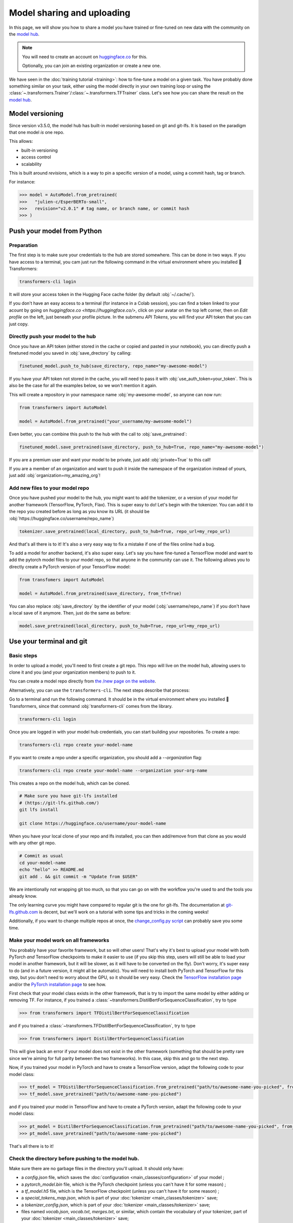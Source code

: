 .. 
    Copyright 2020 The HuggingFace Team. All rights reserved.

    Licensed under the Apache License, Version 2.0 (the "License"); you may not use this file except in compliance with
    the License. You may obtain a copy of the License at

        http://www.apache.org/licenses/LICENSE-2.0

    Unless required by applicable law or agreed to in writing, software distributed under the License is distributed on
    an "AS IS" BASIS, WITHOUT WARRANTIES OR CONDITIONS OF ANY KIND, either express or implied. See the License for the
    specific language governing permissions and limitations under the License.

Model sharing and uploading
=======================================================================================================================

In this page, we will show you how to share a model you have trained or fine-tuned on new data with the community on
the `model hub <https://huggingface.co/models>`__.

.. note::

    You will need to create an account on `huggingface.co <https://huggingface.co/join>`__ for this.

    Optionally, you can join an existing organization or create a new one.


We have seen in the :doc:`training tutorial <training>`: how to fine-tune a model on a given task. You have probably
done something similar on your task, either using the model directly in your own training loop or using the
:class:`~.transformers.Trainer`/:class:`~.transformers.TFTrainer` class. Let's see how you can share the result on the
`model hub <https://huggingface.co/models>`__.

Model versioning
~~~~~~~~~~~~~~~~~~~~~~~~~~~~~~~~~~~~~~~~~~~~~~~~~~~~~~~~~~~~~~~~~~~~~~~~~~~~~~~~~~~~~~~~~~~~~~~~~~~~~~~~~~~~~~~~~~~~~~~

Since version v3.5.0, the model hub has built-in model versioning based on git and git-lfs. It is based on the paradigm
that one model *is* one repo.

This allows:

- built-in versioning
- access control
- scalability

This is built around *revisions*, which is a way to pin a specific version of a model, using a commit hash, tag or
branch.

For instance:

.. code-block::

    >>> model = AutoModel.from_pretrained(
    >>>   "julien-c/EsperBERTo-small",
    >>>   revision="v2.0.1" # tag name, or branch name, or commit hash
    >>> )


Push your model from Python
~~~~~~~~~~~~~~~~~~~~~~~~~~~~~~~~~~~~~~~~~~~~~~~~~~~~~~~~~~~~~~~~~~~~~~~~~~~~~~~~~~~~~~~~~~~~~~~~~~~~~~~~~~~~~~~~~~~~~~~

Preparation
^^^^^^^^^^^^^^^^^^^^^^^^^^^^^^^^^^^^^^^^^^^^^^^^^^^^^^^^^^^^^^^^^^^^^^^^^^^^^^^^^^^^^^^^^^^^^^^^^^^^^^^^^^^^^^^^^^^^^^^

The first step is to make sure your credentials to the hub are stored somewhere. This can be done in two ways. If you
have access to a terminal, you cam just run the following command in the virtual environment where you installed 🤗
Transformers:

.. code-block:: bash

    transformers-cli login

It will store your access token in the Hugging Face cache folder (by default :obj:`~/.cache/`).

If you don't have an easy access to a terminal (for instance in a Colab session), you can find a token linked to your
acount by going on `huggingface.co <https://huggingface.co/>`, click on your avatar on the top left corner, then on
`Edit profile` on the left, just beneath your profile picture. In the submenu `API Tokens`, you will find your API
token that you can just copy.

Directly push your model to the hub
^^^^^^^^^^^^^^^^^^^^^^^^^^^^^^^^^^^^^^^^^^^^^^^^^^^^^^^^^^^^^^^^^^^^^^^^^^^^^^^^^^^^^^^^^^^^^^^^^^^^^^^^^^^^^^^^^^^^^^^

Once you have an API token (either stored in the cache or copied and pasted in your notebook), you can directly push a
finetuned model you saved in :obj:`save_drectory` by calling:

.. code-block:: python

    finetuned_model.push_to_hub(save_directory, repo_name="my-awesome-model")

If you have your API token not stored in the cache, you will need to pass it with :obj:`use_auth_token=your_token`.
This is also be the case for all the examples below, so we won't mention it again.

This will create a repository in your namespace name :obj:`my-awesome-model`, so anyone can now run:

.. code-block:: python

    from transformers import AutoModel

    model = AutoModel.from_pretrained("your_username/my-awesome-model")

Even better, you can combine this push to the hub with the call to :obj:`save_pretrained`:

.. code-block:: python

    finetuned_model.save_pretrained(save_directory, push_to_hub=True, repo_name="my-awesome-model")

If you are a premium user and want your model to be private, just add :obj:`private=True` to this call!

If you are a member of an organization and want to push it inside the namespace of the organization instead of yours,
just add :obj:`organization=my_amazing_org`!

Add new files to your model repo
^^^^^^^^^^^^^^^^^^^^^^^^^^^^^^^^^^^^^^^^^^^^^^^^^^^^^^^^^^^^^^^^^^^^^^^^^^^^^^^^^^^^^^^^^^^^^^^^^^^^^^^^^^^^^^^^^^^^^^^

Once you have pushed your model to the hub, you might want to add the tokenizer, or a version of your model for another
framework (TensorFlow, PyTorch, Flax). This is super easy to do! Let's begin with the tokenizer. You can add it to the
repo you created before as long as you know its URL (it should be :obj:`https://huggingface.co/username/repo_name`)

.. code-block:: python

    tokenizer.save_pretrained(local_directory, push_to_hub=True, repo_url=my_repo_url)

And that's all there is to it! It's also a very easy way to fix a mistake if one of the files online had a bug.

To add a model for another backend, it's also super easy. Let's say you have fine-tuned a TensorFlow model and want to
add the pytorch model files to your model repo, so that anyone in the community can use it. The following allows you to
directly create a PyTorch version of your TensorFlow model:

.. code-block:: python

    from transfomers import AutoModel

    model = AutoModel.from_pretrained(save_directory, from_tf=True)

You can also replace :obj:`save_directory` by the identifier of your model (:obj:`username/repo_name`) if you don't
have a local save of it anymore. Then, just do the same as before:

.. code-block:: python

    model.save_pretrained(local_directory, push_to_hub=True, repo_url=my_repo_url)


Use your terminal and git
~~~~~~~~~~~~~~~~~~~~~~~~~~~~~~~~~~~~~~~~~~~~~~~~~~~~~~~~~~~~~~~~~~~~~~~~~~~~~~~~~~~~~~~~~~~~~~~~~~~~~~~~~~~~~~~~~~~~~~~

Basic steps
^^^^^^^^^^^^^^^^^^^^^^^^^^^^^^^^^^^^^^^^^^^^^^^^^^^^^^^^^^^^^^^^^^^^^^^^^^^^^^^^^^^^^^^^^^^^^^^^^^^^^^^^^^^^^^^^^^^^^^^

In order to upload a model, you'll need to first create a git repo. This repo will live on the model hub, allowing
users to clone it and you (and your organization members) to push to it.

You can create a model repo directly from `the /new page on the website <https://huggingface.co/new>`__.

Alternatively, you can use the ``transformers-cli``. The next steps describe that process:

Go to a terminal and run the following command. It should be in the virtual environment where you installed 🤗
Transformers, since that command :obj:`transformers-cli` comes from the library.

.. code-block:: bash

    transformers-cli login


Once you are logged in with your model hub credentials, you can start building your repositories. To create a repo:

.. code-block:: bash

    transformers-cli repo create your-model-name

If you want to create a repo under a specific organization, you should add a `--organization` flag:

.. code-block:: bash

    transformers-cli repo create your-model-name --organization your-org-name

This creates a repo on the model hub, which can be cloned.

.. code-block:: bash

    # Make sure you have git-lfs installed
    # (https://git-lfs.github.com/)
    git lfs install

    git clone https://huggingface.co/username/your-model-name

When you have your local clone of your repo and lfs installed, you can then add/remove from that clone as you would
with any other git repo.

.. code-block:: bash

    # Commit as usual
    cd your-model-name
    echo "hello" >> README.md
    git add . && git commit -m "Update from $USER"

We are intentionally not wrapping git too much, so that you can go on with the workflow you're used to and the tools
you already know.

The only learning curve you might have compared to regular git is the one for git-lfs. The documentation at
`git-lfs.github.com <https://git-lfs.github.com/>`__ is decent, but we'll work on a tutorial with some tips and tricks
in the coming weeks!

Additionally, if you want to change multiple repos at once, the `change_config.py script
<https://github.com/huggingface/efficient_scripts/blob/main/change_config.py>`__ can probably save you some time.

Make your model work on all frameworks
^^^^^^^^^^^^^^^^^^^^^^^^^^^^^^^^^^^^^^^^^^^^^^^^^^^^^^^^^^^^^^^^^^^^^^^^^^^^^^^^^^^^^^^^^^^^^^^^^^^^^^^^^^^^^^^^^^^^^^^

.. 
    TODO Sylvain: make this automatic during the upload

You probably have your favorite framework, but so will other users! That's why it's best to upload your model with both
PyTorch `and` TensorFlow checkpoints to make it easier to use (if you skip this step, users will still be able to load
your model in another framework, but it will be slower, as it will have to be converted on the fly). Don't worry, it's
super easy to do (and in a future version, it might all be automatic). You will need to install both PyTorch and
TensorFlow for this step, but you don't need to worry about the GPU, so it should be very easy. Check the `TensorFlow
installation page <https://www.tensorflow.org/install/pip#tensorflow-2.0-rc-is-available>`__ and/or the `PyTorch
installation page <https://pytorch.org/get-started/locally/#start-locally>`__ to see how.

First check that your model class exists in the other framework, that is try to import the same model by either adding
or removing TF. For instance, if you trained a :class:`~transformers.DistilBertForSequenceClassification`, try to type

.. code-block::

    >>> from transformers import TFDistilBertForSequenceClassification

and if you trained a :class:`~transformers.TFDistilBertForSequenceClassification`, try to type

.. code-block::

    >>> from transformers import DistilBertForSequenceClassification

This will give back an error if your model does not exist in the other framework (something that should be pretty rare
since we're aiming for full parity between the two frameworks). In this case, skip this and go to the next step.

Now, if you trained your model in PyTorch and have to create a TensorFlow version, adapt the following code to your
model class:

.. code-block::

    >>> tf_model = TFDistilBertForSequenceClassification.from_pretrained("path/to/awesome-name-you-picked", from_pt=True)
    >>> tf_model.save_pretrained("path/to/awesome-name-you-picked")

and if you trained your model in TensorFlow and have to create a PyTorch version, adapt the following code to your
model class:

.. code-block::

    >>> pt_model = DistilBertForSequenceClassification.from_pretrained("path/to/awesome-name-you-picked", from_tf=True)
    >>> pt_model.save_pretrained("path/to/awesome-name-you-picked")

That's all there is to it!

Check the directory before pushing to the model hub.
^^^^^^^^^^^^^^^^^^^^^^^^^^^^^^^^^^^^^^^^^^^^^^^^^^^^^^^^^^^^^^^^^^^^^^^^^^^^^^^^^^^^^^^^^^^^^^^^^^^^^^^^^^^^^^^^^^^^^^^

Make sure there are no garbage files in the directory you'll upload. It should only have:

- a `config.json` file, which saves the :doc:`configuration <main_classes/configuration>` of your model ;
- a `pytorch_model.bin` file, which is the PyTorch checkpoint (unless you can't have it for some reason) ;
- a `tf_model.h5` file, which is the TensorFlow checkpoint (unless you can't have it for some reason) ;
- a `special_tokens_map.json`, which is part of your :doc:`tokenizer <main_classes/tokenizer>` save;
- a `tokenizer_config.json`, which is part of your :doc:`tokenizer <main_classes/tokenizer>` save;
- files named `vocab.json`, `vocab.txt`, `merges.txt`, or similar, which contain the vocabulary of your tokenizer, part
  of your :doc:`tokenizer <main_classes/tokenizer>` save;
- maybe a `added_tokens.json`, which is part of your :doc:`tokenizer <main_classes/tokenizer>` save.

Other files can safely be deleted.


Uploading your files
~~~~~~~~~~~~~~~~~~~~~~~~~~~~~~~~~~~~~~~~~~~~~~~~~~~~~~~~~~~~~~~~~~~~~~~~~~~~~~~~~~~~~~~~~~~~~~~~~~~~~~~~~~~~~~~~~~~~~~~

Once the repo is cloned, you can add the model, configuration and tokenizer files. For instance, saving the model and
tokenizer files:

.. code-block::

    >>> model.save_pretrained("path/to/repo/clone/your-model-name")
    >>> tokenizer.save_pretrained("path/to/repo/clone/your-model-name")

Or, if you're using the Trainer API

.. code-block::

    >>> trainer.save_model("path/to/awesome-name-you-picked")
    >>> tokenizer.save_pretrained("path/to/repo/clone/your-model-name")

You can then add these files to the staging environment and verify that they have been correctly staged with the ``git
status`` command:

.. code-block:: bash

    git add --all
    git status

Finally, the files should be committed:

.. code-block:: bash

    git commit -m "First version of the your-model-name model and tokenizer."

And pushed to the remote:

.. code-block:: bash

    git push

This will upload the folder containing the weights, tokenizer and configuration we have just prepared.


Add a model card
^^^^^^^^^^^^^^^^^^^^^^^^^^^^^^^^^^^^^^^^^^^^^^^^^^^^^^^^^^^^^^^^^^^^^^^^^^^^^^^^^^^^^^^^^^^^^^^^^^^^^^^^^^^^^^^^^^^^^^^

To make sure everyone knows what your model can do, what its limitations, potential bias or ethical considerations are,
please add a README.md model card to your model repo. You can just create it, or there's also a convenient button
titled "Add a README.md" on your model page. A model card template can be found `here
<https://github.com/huggingface/model_card>`__ (meta-suggestions are welcome). model card template (meta-suggestions
are welcome).

.. note::

    Model cards used to live in the 🤗 Transformers repo under `model_cards/`, but for consistency and scalability we
    migrated every model card from the repo to its corresponding huggingface.co model repo.

If your model is fine-tuned from another model coming from the model hub (all 🤗 Transformers pretrained models do),
don't forget to link to its model card so that people can fully trace how your model was built.


Using your model
^^^^^^^^^^^^^^^^^^^^^^^^^^^^^^^^^^^^^^^^^^^^^^^^^^^^^^^^^^^^^^^^^^^^^^^^^^^^^^^^^^^^^^^^^^^^^^^^^^^^^^^^^^^^^^^^^^^^^^^

Your model now has a page on huggingface.co/models 🔥

Anyone can load it from code:

.. code-block::

    >>> tokenizer = AutoTokenizer.from_pretrained("namespace/awesome-name-you-picked")
    >>> model = AutoModel.from_pretrained("namespace/awesome-name-you-picked")


You may specify a revision by using the ``revision`` flag in the ``from_pretrained`` method:

.. code-block::

    >>> tokenizer = AutoTokenizer.from_pretrained(
    >>>   "julien-c/EsperBERTo-small",
    >>>   revision="v2.0.1" # tag name, or branch name, or commit hash
    >>> )

Workflow in a Colab notebook
~~~~~~~~~~~~~~~~~~~~~~~~~~~~~~~~~~~~~~~~~~~~~~~~~~~~~~~~~~~~~~~~~~~~~~~~~~~~~~~~~~~~~~~~~~~~~~~~~~~~~~~~~~~~~~~~~~~~~~~

If you're in a Colab notebook (or similar) with no direct access to a terminal, here is the workflow you can use to
upload your model. You can execute each one of them in a cell by adding a ! at the beginning.

First you need to install `git-lfs` in the environment used by the notebook:

.. code-block:: bash

    sudo apt-get install git-lfs

Then you can use either create a repo directly from `huggingface.co <https://huggingface.co/>`__ , or use the
:obj:`transformers-cli` to create it:


.. code-block:: bash

    transformers-cli login
    transformers-cli repo create your-model-name

Once it's created, you can clone it and configure it (replace username by your username on huggingface.co):

.. code-block:: bash

    git lfs install

    git clone https://username:password@huggingface.co/username/your-model-name
    # Alternatively if you have a token,
    # you can use it instead of your password
    git clone https://username:token@huggingface.co/username/your-model-name

    cd your-model-name
    git config --global user.email "email@example.com"
    # Tip: using the same email than for your huggingface.co account will link your commits to your profile
    git config --global user.name "Your name"

Once you've saved your model inside, and your clone is setup with the right remote URL, you can add it and push it with
usual git commands.

.. code-block:: bash

    git add .
    git commit -m "Initial commit"
    git push
